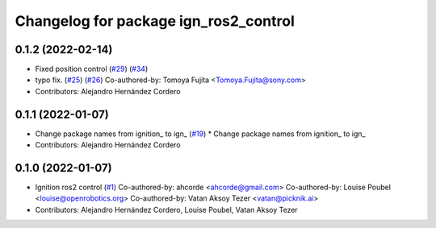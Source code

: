 ^^^^^^^^^^^^^^^^^^^^^^^^^^^^^^^^^^^^^^^^^^^
Changelog for package ign_ros2_control
^^^^^^^^^^^^^^^^^^^^^^^^^^^^^^^^^^^^^^^^^^^

0.1.2 (2022-02-14)
------------------
* Fixed position control (`#29 <https://github.com/ignitionrobotics/ign_ros2_control/issues/29>`_) (`#34 <https://github.com/ignitionrobotics/ign_ros2_control/issues/34>`_)
* typo fix. (`#25 <https://github.com/ignitionrobotics/ign_ros2_control/issues/25>`_) (`#26 <https://github.com/ignitionrobotics/ign_ros2_control/issues/26>`_)
  Co-authored-by: Tomoya Fujita <Tomoya.Fujita@sony.com>
* Contributors: Alejandro Hernández Cordero

0.1.1 (2022-01-07)
------------------
* Change package names from ignition\_ to ign\_ (`#19 <https://github.com/ignitionrobotics/ign_ros2_control/pull/22>`_)
  * Change package names from ignition\_ to ign\_
* Contributors: Alejandro Hernández Cordero

0.1.0 (2022-01-07)
------------------
* Ignition ros2 control (`#1 <https://github.com/ignitionrobotics/ign_ros2_control/issues/1>`_)
  Co-authored-by: ahcorde <ahcorde@gmail.com>
  Co-authored-by: Louise Poubel <louise@openrobotics.org>
  Co-authored-by: Vatan Aksoy Tezer <vatan@picknik.ai>
* Contributors: Alejandro Hernández Cordero, Louise Poubel, Vatan Aksoy Tezer
